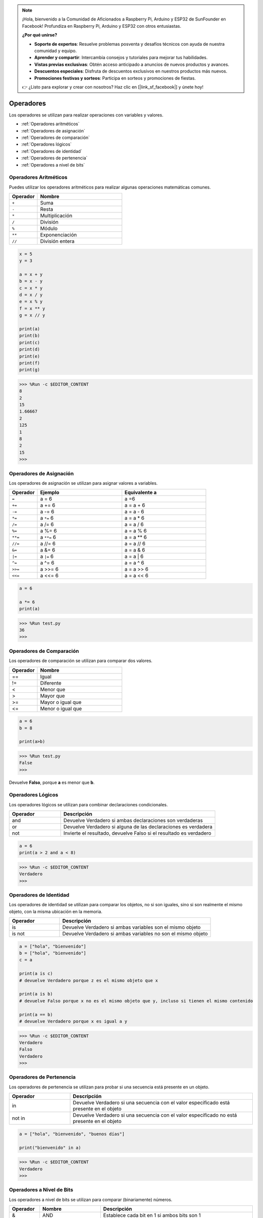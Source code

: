 .. note::

    ¡Hola, bienvenido a la Comunidad de Aficionados a Raspberry Pi, Arduino y ESP32 de SunFounder en Facebook! Profundiza en Raspberry Pi, Arduino y ESP32 con otros entusiastas.

    **¿Por qué unirse?**

    - **Soporte de expertos**: Resuelve problemas posventa y desafíos técnicos con ayuda de nuestra comunidad y equipo.
    - **Aprender y compartir**: Intercambia consejos y tutoriales para mejorar tus habilidades.
    - **Vistas previas exclusivas**: Obtén acceso anticipado a anuncios de nuevos productos y avances.
    - **Descuentos especiales**: Disfruta de descuentos exclusivos en nuestros productos más nuevos.
    - **Promociones festivas y sorteos**: Participa en sorteos y promociones de fiestas.

    👉 ¿Listo para explorar y crear con nosotros? Haz clic en [|link_sf_facebook|] y únete hoy!

Operadores
============
Los operadores se utilizan para realizar operaciones con variables y valores.

* :ref:`Operadores aritméticos`

* :ref:`Operadores de asignación`

* :ref:`Operadores de comparación`

* :ref:`Operadores lógicos`

* :ref:`Operadores de identidad`

* :ref:`Operadores de pertenencia`

* :ref:`Operadores a nivel de bits`

Operadores Aritméticos
-------------------------
Puedes utilizar los operadores aritméticos para realizar algunas operaciones matemáticas comunes.

.. list-table:: 
    :widths: 10 30
    :header-rows: 1

    *   - Operador
        - Nombre
    *   - ``+``
        - Suma
    *   - ``-``
        - Resta
    *   - ``*``
        - Multiplicación
    *   - ``/``
        - División
    *   - ``%``
        - Módulo
    *   - ``**``
        - Exponenciación
    *   - ``//``
        - División entera



.. code-block:: python

    x = 5
    y = 3

    a = x + y
    b = x - y
    c = x * y
    d = x / y
    e = x % y
    f = x ** y
    g = x // y

    print(a)
    print(b)
    print(c)
    print(d)
    print(e)
    print(f)
    print(g)

>>> %Run -c $EDITOR_CONTENT
8
2
15
1.66667
2
125
1
8
2
15
>>> 

Operadores de Asignación
----------------------------------

Los operadores de asignación se utilizan para asignar valores a variables.

.. list-table:: 
    :widths: 10 30 30
    :header-rows: 1

    *   - Operador
        - Ejemplo
        - Equivalente a
    *   - ``=``
        - a = 6
        - a =6
    *   - ``+=``
        - a += 6
        - a = a + 6
    *   - ``-=``
        - a -= 6
        - a = a - 6
    *   - ``*=``
        - a ``*=`` 6
        - a = a * 6
    *   - ``/=``
        - a /= 6
        - a = a / 6
    *   - ``%=``
        - a %= 6
        - a = a % 6
    *   - ``**=``
        - a ``**=`` 6
        - a = a ** 6
    *   - ``//=``
        - a //= 6
        - a = a // 6
    *   - ``&=``
        - a &= 6
        - a = a & 6
    *   - ``|=``
        - a ``|=`` 6
        - a = a | 6
    *   - ``^=``
        - a ^= 6
        - a = a ^ 6
    *   - ``>>=``
        - a >>= 6
        - a = a >> 6
    *   - ``<<=``
        - a <<= 6
        - a = a << 6



.. code-block:: python

    a = 6

    a *= 6
    print(a)

>>> %Run test.py
36
>>> 

Operadores de Comparación
----------------------------
Los operadores de comparación se utilizan para comparar dos valores.

.. list-table:: 
    :widths: 10 30
    :header-rows: 1

    *   - Operador
        - Nombre
    *   - ==
        - Igual
    *   - !=
        - Diferente
    *   - <
        - Menor que
    *   - >
        - Mayor que
    *   - >=
        - Mayor o igual que
    *   - <=
        - Menor o igual que




.. code-block:: python

    a = 6
    b = 8

    print(a>b)

>>> %Run test.py
False
>>> 

Devuelve **Falso**, porque **a** es menor que **b**.

Operadores Lógicos
-----------------------

Los operadores lógicos se utilizan para combinar declaraciones condicionales.

.. list-table:: 
    :widths: 10 30
    :header-rows: 1

    *   - Operador
        - Descripción
    *   - and
        - Devuelve Verdadero si ambas declaraciones son verdaderas
    *   - or
        - Devuelve Verdadero si alguna de las declaraciones es verdadera
    *   - not
        - Invierte el resultado, devuelve Falso si el resultado es verdadero

.. code-block:: python

    a = 6
    print(a > 2 and a < 8)

>>> %Run -c $EDITOR_CONTENT
Verdadero
>>> 

Operadores de Identidad
---------------------------

Los operadores de identidad se utilizan para comparar los objetos, no si son iguales, sino si son realmente el mismo objeto, con la misma ubicación en la memoria.

.. list-table:: 
    :widths: 10 30
    :header-rows: 1

    *   - Operador
        - Descripción
    *   - is
        - Devuelve Verdadero si ambas variables son el mismo objeto
    *   - is not
        - Devuelve Verdadero si ambas variables no son el mismo objeto

.. code-block:: python

    a = ["hola", "bienvenido"]
    b = ["hola", "bienvenido"]
    c = a

    print(a is c)
    # devuelve Verdadero porque z es el mismo objeto que x

    print(a is b)
    # devuelve Falso porque x no es el mismo objeto que y, incluso si tienen el mismo contenido

    print(a == b)
    # devuelve Verdadero porque x es igual a y

>>> %Run -c $EDITOR_CONTENT
Verdadero
Falso
Verdadero
>>> 

Operadores de Pertenencia
----------------------------
Los operadores de pertenencia se utilizan para probar si una secuencia está presente en un objeto.

.. list-table:: 
    :widths: 10 30
    :header-rows: 1

    *   - Operador
        - Descripción
    *   - in
        - Devuelve Verdadero si una secuencia con el valor especificado está presente en el objeto
    *   - not in
        - Devuelve Verdadero si una secuencia con el valor especificado no está presente en el objeto

.. code-block:: python

    a = ["hola", "bienvenido", "buenos días"]

    print("bienvenido" in a)

>>> %Run -c $EDITOR_CONTENT
Verdadero
>>> 

Operadores a Nivel de Bits
-----------------------------

Los operadores a nivel de bits se utilizan para comparar (binariamente) números.

.. list-table:: 
    :widths: 10 20 50
    :header-rows: 1

    *   - Operador
        - Nombre
        - Descripción
    *   - &
        - AND
        - Establece cada bit en 1 si ambos bits son 1
    *   - |
        - OR
        - Establece cada bit en 1 si uno de los dos bits es 1
    *   - ^
        - XOR
        - Establece cada bit en 1 solo si uno de los dos bits es 1
    *   - ~
        - NOT
        - Invierte todos los bits
    *   - <<
        - Desplazamiento a la izquierda con relleno de ceros
        - Desplaza a la izquierda introduciendo ceros desde la derecha y dejando caer los bits más a la izquierda
    *   - >>
        - Desplazamiento a la derecha con signo
        - Desplaza a la derecha introduciendo copias del bit más a la izquierda desde la izquierda, y dejando caer los bits más a la derecha

.. code-block:: python

    num = 2

    print(num & 1)
    print(num | 1)
    print(num << 1)

>>> %Run -c $EDITOR_CONTENT
0
3
4
>>>
